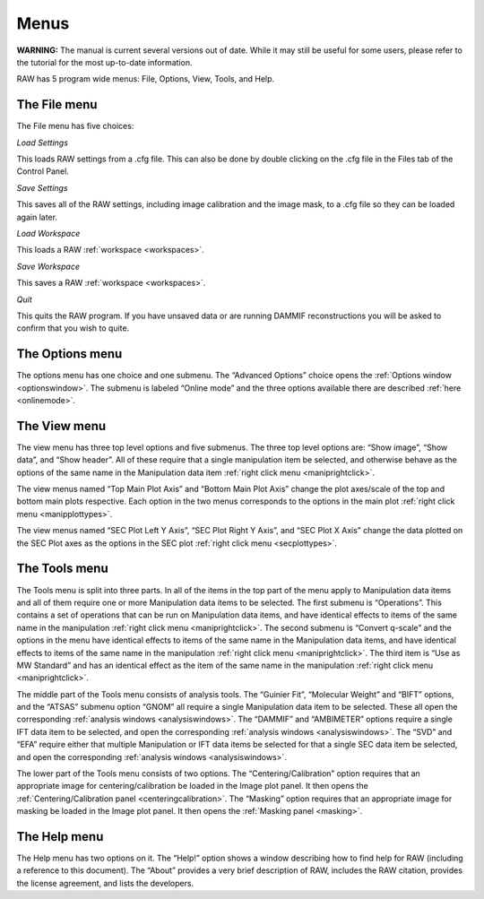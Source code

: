 Menus
=====

**WARNING:** The manual is current several versions out of date. While it may
still be useful for some users, please refer to the tutorial for the most
up-to-date information.

.. _menus:

RAW has 5 program wide menus: File, Options, View, Tools, and Help.


The File menu
-------------

The File menu has five choices:

*Load Settings*

This loads RAW settings from a .cfg file. This can also be done by double clicking
on the .cfg file in the Files tab of the Control Panel.

*Save Settings*

This saves all of the RAW settings, including image calibration and the image mask,
to a .cfg file so they can be loaded again later.

*Load Workspace*

This loads a RAW :ref:`workspace <workspaces>`.

*Save Workspace*

This saves a RAW :ref:`workspace <workspaces>`.

*Quit*

This quits the RAW program. If you have unsaved data or are running DAMMIF reconstructions
you will be asked to confirm that you wish to quite.


The Options menu
----------------

The options menu has one choice and one submenu. The “Advanced Options” choice opens
the :ref:`Options window <optionswindow>`. The submenu is labeled “Online mode”
and the three options available there are described :ref:`here <onlinemode>`.


The View menu
-------------

The view menu has three top level options and five submenus. The three top level options are:
“Show image”, “Show data”, and “Show header”. All of these require that a single manipulation
item be selected, and otherwise behave as the options of the same name in the Manipulation
data item :ref:`right click menu <maniprightclick>`.

The view menus named “Top Main Plot Axis” and “Bottom Main Plot Axis” change the plot axes/scale
of the top and bottom main plots respective. Each option in the two menus corresponds to the options
in the main plot :ref:`right click menu <manipplottypes>`.

The view menus named “SEC Plot Left Y Axis”, “SEC Plot Right Y Axis”, and “SEC Plot X Axis” change
the data plotted on the SEC Plot axes as the options in the SEC plot
:ref:`right click menu <secplottypes>`.


The Tools menu
--------------

The Tools menu is split into three parts. In all of the items in the top part of the menu apply
to Manipulation data items and all of them require one or more Manipulation data items to be selected.
The first submenu is “Operations”. This contains a set of operations that can be run on Manipulation
data items, and have identical effects to items of the same name in the manipulation
:ref:`right click menu <maniprightclick>`. The second submenu is “Convert q-scale” and
the options in the menu have identical effects to items of the same name in the Manipulation
data items, and have identical effects to items of the same name in the manipulation
:ref:`right click menu <maniprightclick>`. The third item is “Use as MW Standard” and has an
identical effect as the item of the same name in the manipulation :ref:`right click menu <maniprightclick>`.

The middle part of the Tools menu consists of analysis tools. The “Guinier Fit”, “Molecular Weight”
and “BIFT” options, and the “ATSAS” submenu option “GNOM” all require a single Manipulation data item
to be selected. These all open the corresponding :ref:`analysis windows <analysiswindows>`.
The “DAMMIF” and “AMBIMETER” options require a single IFT data item to be selected, and open the
corresponding :ref:`analysis windows <analysiswindows>`. The “SVD” and “EFA” require either
that multiple Manipulation or IFT data items be selected for that a single SEC data item be selected,
and open the corresponding :ref:`analysis windows <analysiswindows>`.

The lower part of the Tools menu consists of two options. The “Centering/Calibration” option requires
that an appropriate image for centering/calibration be loaded in the Image plot panel. It then opens
the :ref:`Centering/Calibration panel <centeringcalibration>`. The “Masking” option requires that an
appropriate image for masking be loaded in the Image plot panel. It then opens the
:ref:`Masking panel <masking>`.


The Help menu
-------------

The Help menu has two options on it. The “Help!” option shows a window describing how to find help for
RAW (including a reference to this document). The “About” provides a very brief description of RAW,
includes the RAW citation, provides the license agreement, and lists the developers.

